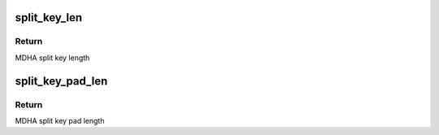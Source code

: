 .. -*- coding: utf-8; mode: rst -*-
.. src-file: drivers/crypto/caam/key_gen.h

.. _`split_key_len`:

split_key_len
=============

.. c:function:: u32 split_key_len(u32 hash)

    Compute MDHA split key length for a given algorithm

    :param u32 hash:
        Hashing algorithm selection, one of OP_ALG_ALGSEL\_\* - MD5, SHA1,
        SHA224, SHA384, SHA512.

.. _`split_key_len.return`:

Return
------

MDHA split key length

.. _`split_key_pad_len`:

split_key_pad_len
=================

.. c:function:: u32 split_key_pad_len(u32 hash)

    Compute MDHA split key pad length for a given algorithm

    :param u32 hash:
        Hashing algorithm selection, one of OP_ALG_ALGSEL\_\* - MD5, SHA1,
        SHA224, SHA384, SHA512.

.. _`split_key_pad_len.return`:

Return
------

MDHA split key pad length

.. This file was automatic generated / don't edit.

